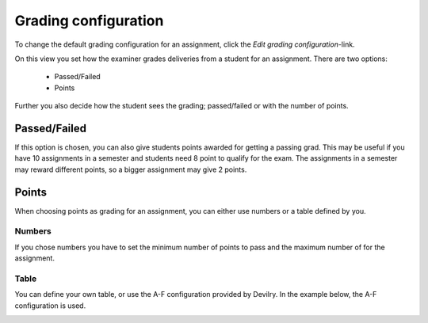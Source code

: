 .. _grading_configuration_assignment:

=====================
Grading configuration
=====================

To change the default grading configuration for an assignment, click the `Edit grading configuration`-link.

.. image:: images/admin-grading-configuration-assignment-link.png

On this view you set how the examiner grades deliveries from a student for an assignment. There are two options:

 - Passed/Failed
 - Points

Further you also decide how the student sees the grading; passed/failed or with the number of points.

.. _passed_failed_grading_assignment:

Passed/Failed
#############
If this option is chosen, you can also give students points awarded for getting a passing grad. This may be useful if
you have 10 assignments in a semester and students need 8 point to qualify for the exam. The assignments in a semester
may reward different points, so a bigger assignment may give 2 points.

.. image:: images/admin-grading-configuration-passed-failed-page.png


.. _points_grading_assignment:

Points
######
When choosing points as grading for an assignment, you can either use numbers or a table defined by you.

Numbers
-------
If you chose numbers you have to set the minimum number of points to pass and the maximum number of for the assignment.

.. image:: images/admin-grading-configuration-points-number-page.png

Table
-----
You can define your own table, or use the A-F configuration provided by Devilry. In the example below, the A-F
configuration is used.

.. image:: images/admin-grading-configuration-points-table-page.png

